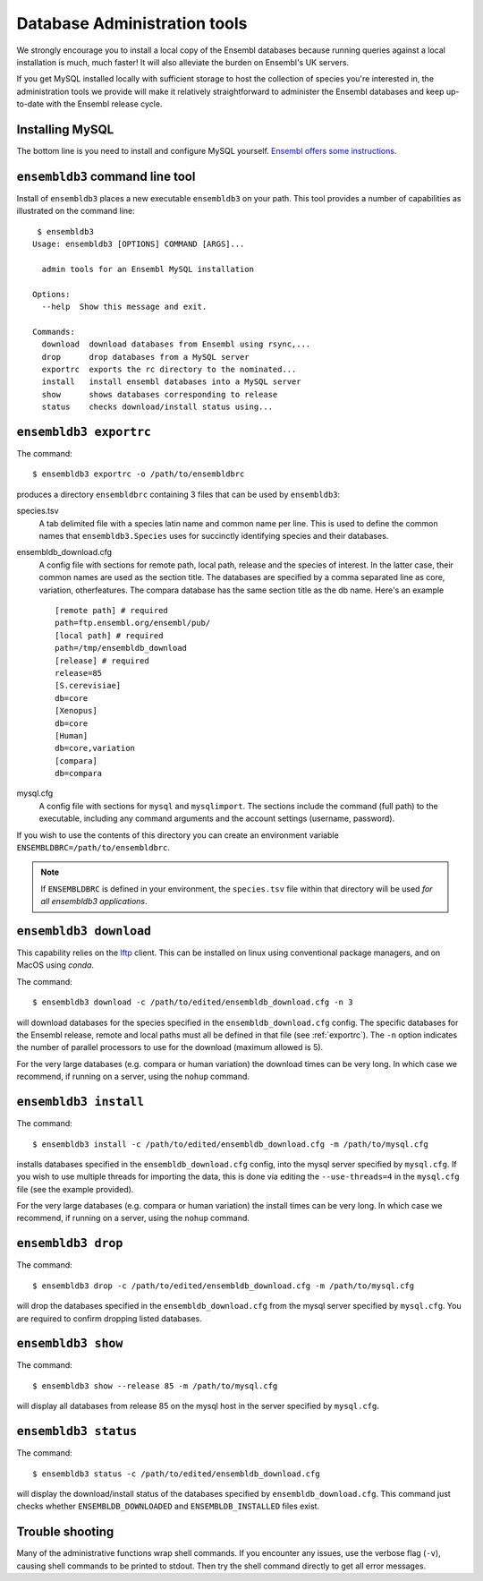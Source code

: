 *****************************
Database Administration tools
*****************************

We strongly encourage you to install a local copy of the Ensembl databases because running queries against a local installation is much, much faster! It will also alleviate the burden on Ensembl's UK servers.

If you get MySQL installed locally with sufficient storage to host the collection of species you're interested in, the administration tools we provide will make it relatively straightforward to administer the Ensembl databases and keep up-to-date with the Ensembl release cycle.

Installing MySQL
================

The bottom line is you need to install and configure MySQL yourself. `Ensembl offers some instructions <http://asia.ensembl.org/info/docs/webcode/mirror/install/ensembl-data.html>`_.

``ensembldb3`` command line tool
================================

Install of ``ensembldb3`` places a new executable ``ensembldb3`` on your path. This tool provides a number of capabilities as illustrated on the command line::
    
   $ ensembldb3
  Usage: ensembldb3 [OPTIONS] COMMAND [ARGS]...

    admin tools for an Ensembl MySQL installation

  Options:
    --help  Show this message and exit.

  Commands:
    download  download databases from Ensembl using rsync,...
    drop      drop databases from a MySQL server
    exportrc  exports the rc directory to the nominated...
    install   install ensembl databases into a MySQL server
    show      shows databases corresponding to release
    status    checks download/install status using...
    
.. _exportrc:

``ensembldb3 exportrc``
=======================

The command::

    $ ensembldb3 exportrc -o /path/to/ensembldbrc
    
produces a directory ``ensembldbrc`` containing 3 files that can be used by ``ensembldb3``:

species.tsv
    A tab delimited file with a species latin name and common name per line. This is used to define the common names that ``ensembldb3.Species`` uses for succinctly identifying species and their databases.

ensembldb_download.cfg
    A config file with sections for remote path, local path, release and the species of interest. In the latter case, their common names are used as the section title. The databases are specified by a comma separated line as core, variation, otherfeatures. The compara database has the same section title as the db name. Here's an example ::

        [remote path] # required
        path=ftp.ensembl.org/ensembl/pub/
        [local path] # required
        path=/tmp/ensembldb_download
        [release] # required
        release=85
        [S.cerevisiae]
        db=core
        [Xenopus]
        db=core
        [Human]
        db=core,variation
        [compara]
        db=compara

mysql.cfg
    A config file with sections for ``mysql`` and ``mysqlimport``. The sections include the command (full path) to the executable, including any command arguments and the account settings (username, password).
  
If you wish to use the contents of this directory you can create an environment variable ``ENSEMBLDBRC=/path/to/ensembldbrc``.

.. note::
    If ``ENSEMBLDBRC`` is defined in your environment, the ``species.tsv`` file within that directory will be used *for all ensembldb3 applications*.

``ensembldb3 download``
=======================

This capability relies on the `lftp <http://lftp.yar.ru/>`_ client. This can be installed on linux using conventional package managers, and on MacOS using `conda`.

The command::
    
    $ ensembldb3 download -c /path/to/edited/ensembldb_download.cfg -n 3

will download databases for the species specified in the ``ensembldb_download.cfg`` config. The specific databases for the Ensembl release, remote and local paths must all be defined in that file (see :ref:`exportrc`). The ``-n`` option indicates the number of parallel processors to use for the download (maximum allowed is 5).

For the very large databases (e.g. compara or human variation) the download times can be very long. In which case we recommend, if running on a server, using the ``nohup`` command.

.. note:
    
    To use ``ensembldb3`` you only need to install the databases for the species you are interested in plus compara, if you wish to undertake comparative analyses.
    
.. note:
    
    An empty file called ``ENSEMBLDB_DOWNLOADED`` is written in each directory. This is used as a checkpoint marker to prevent needlessly downloading again.

``ensembldb3 install``
======================

The command::
    
    $ ensembldb3 install -c /path/to/edited/ensembldb_download.cfg -m /path/to/mysql.cfg
    
installs databases specified in the ``ensembldb_download.cfg`` config, into the mysql server specified by ``mysql.cfg``. If you wish to use multiple threads for importing the data, this is done via editing the ``--use-threads=4`` in the ``mysql.cfg`` file (see the example provided).

For the very large databases (e.g. compara or human variation) the install times can be very long. In which case we recommend, if running on a server, using the ``nohup`` command.

.. note:
    
    An empty file called ``ENSEMBLDB_INSTALLED`` is written in each directory. This is used as a checkpoint marker to prevent installing again unless overridden by the ``-f`` (force overwrite) flag.

``ensembldb3 drop``
===================

The command::

    $ ensembldb3 drop -c /path/to/edited/ensembldb_download.cfg -m /path/to/mysql.cfg

will drop the databases specified in the ``ensembldb_download.cfg`` from the mysql server specified by ``mysql.cfg``. You are required to confirm dropping listed databases.

``ensembldb3 show``
===================

The command::

    $ ensembldb3 show --release 85 -m /path/to/mysql.cfg

will display all databases from release 85 on the mysql host in the server specified by ``mysql.cfg``.

``ensembldb3 status``
=====================

The command::

    $ ensembldb3 status -c /path/to/edited/ensembldb_download.cfg

will display the download/install status of the databases specified by ``ensembldb_download.cfg``. This command just checks whether ``ENSEMBLDB_DOWNLOADED`` and ``ENSEMBLDB_INSTALLED`` files exist.

Trouble shooting
================

Many of the administrative functions wrap shell commands. If you encounter any issues, use the verbose flag (``-v``), causing shell commands to be printed to stdout. Then try the shell command directly to get all error messages.
